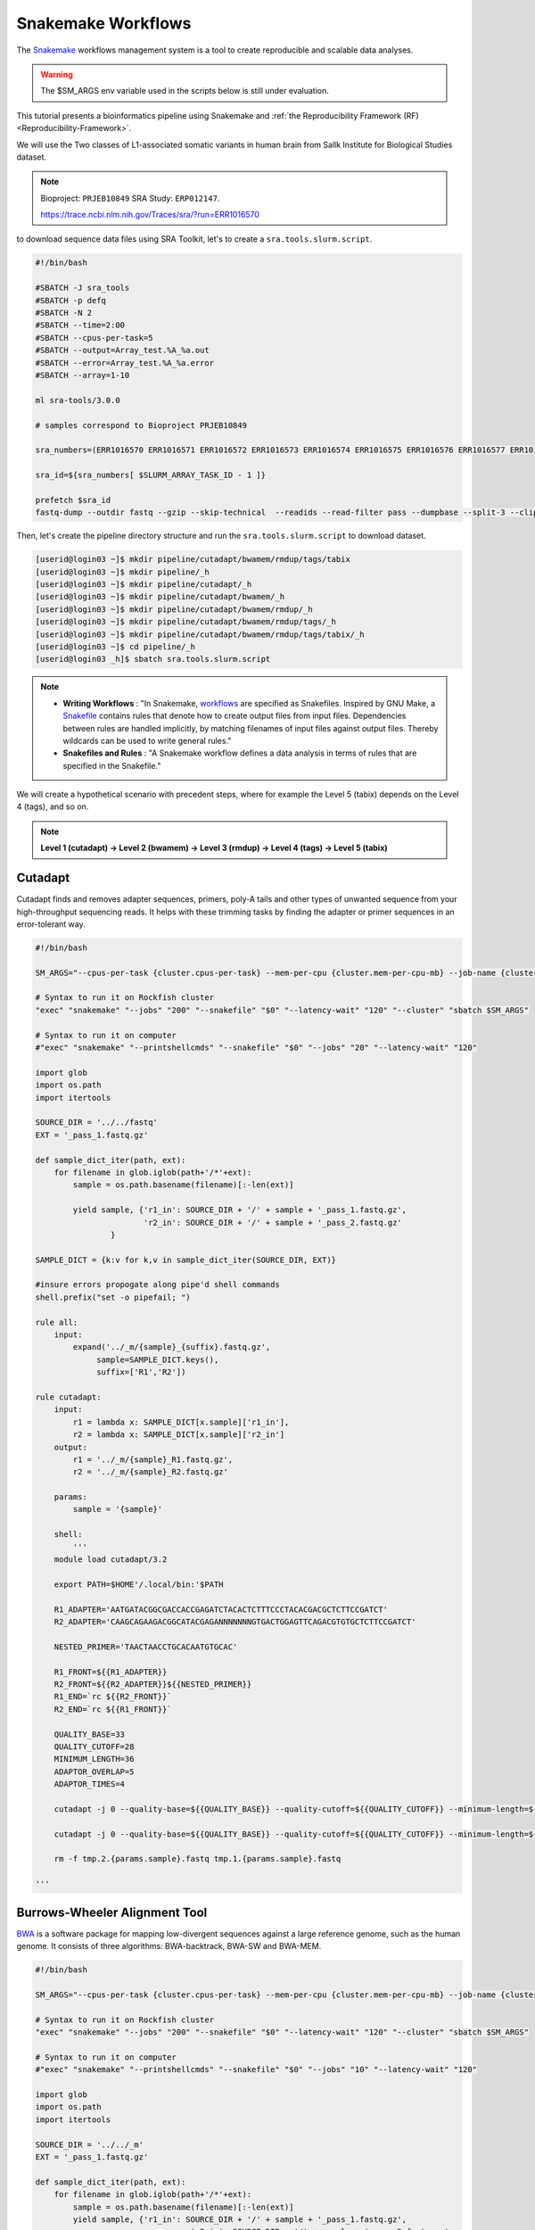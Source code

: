 Snakemake Workflows
###################

.. image:: https://img.shields.io/conda/dn/bioconda/snakemake.svg?label=Bioconda
    :target: https://bioconda.github.io/recipes/snakemake/README.html

.. image:: https://img.shields.io/pypi/pyversions/snakemake.svg
    :target: https://www.python.org

.. image:: https://img.shields.io/pypi/v/snakemake.svg
    :target: https://pypi.python.org/pypi/snakemake

.. image:: https://img.shields.io/github/workflow/status/snakemake/snakemake/Publish%20to%20Docker%20Hub?color=blue&label=docker%20container&branch=main
    :target: https://hub.docker.com/r/snakemake/snakemake

.. image:: https://github.com/snakemake/snakemake/workflows/CI/badge.svg?branch=main&label=tests
    :target: https://github.com/snakemake/snakemake/actions?query=branch%3Amain+workflow%3ACI

.. image:: https://img.shields.io/badge/stack-overflow-orange.svg
    :target: https://stackoverflow.com/questions/tagged/snakemake

The `Snakemake`_ workflows management system is a tool to create reproducible and scalable data analyses.

.. warning::
  The $SM_ARGS env variable used in the scripts below is still under evaluation.

This tutorial presents a bioinformatics pipeline using Snakemake and :ref:`the Reproducibility Framework (RF)
<Reproducibility-Framework>`.

We will use the Two classes of L1-associated somatic variants in human brain from Sallk Institute for Biological Studies dataset.

.. note::
  Bioproject: ``PRJEB10849`` SRA Study: ``ERP012147``.

  https://trace.ncbi.nlm.nih.gov/Traces/sra/?run=ERR1016570

to download sequence data files using SRA Toolkit, let's to create a ``sra.tools.slurm.script``.

.. code-block:: python

  #!/bin/bash

  #SBATCH -J sra_tools
  #SBATCH -p defq
  #SBATCH -N 2
  #SBATCH --time=2:00
  #SBATCH --cpus-per-task=5
  #SBATCH --output=Array_test.%A_%a.out
  #SBATCH --error=Array_test.%A_%a.error
  #SBATCH --array=1-10

  ml sra-tools/3.0.0

  # samples correspond to Bioproject PRJEB10849

  sra_numbers=(ERR1016570 ERR1016571 ERR1016572 ERR1016573 ERR1016574 ERR1016575 ERR1016576 ERR1016577 ERR1016578 ERR1016579 )

  sra_id=${sra_numbers[ $SLURM_ARRAY_TASK_ID - 1 ]}

  prefetch $sra_id
  fastq-dump --outdir fastq --gzip --skip-technical  --readids --read-filter pass --dumpbase --split-3 --clip ${sra_id}/${sra_id}.sra


Then, let's create the pipeline directory structure and run the ``sra.tools.slurm.script`` to download dataset.

.. code-block:: python

  [userid@login03 ~]$ mkdir pipeline/cutadapt/bwamem/rmdup/tags/tabix
  [userid@login03 ~]$ mkdir pipeline/_h
  [userid@login03 ~]$ mkdir pipeline/cutadapt/_h
  [userid@login03 ~]$ mkdir pipeline/cutadapt/bwamem/_h
  [userid@login03 ~]$ mkdir pipeline/cutadapt/bwamem/rmdup/_h
  [userid@login03 ~]$ mkdir pipeline/cutadapt/bwamem/rmdup/tags/_h
  [userid@login03 ~]$ mkdir pipeline/cutadapt/bwamem/rmdup/tags/tabix/_h
  [userid@login03 ~]$ cd pipeline/_h
  [userid@login03 _h]$ sbatch sra.tools.slurm.script

.. note::
  * **Writing Workflows** : "In Snakemake, `workflows`_ are specified as Snakefiles. Inspired by GNU Make, a `Snakefile`_ contains rules that denote how to create output files from input files. Dependencies between rules are handled implicitly, by matching filenames of input files against output files. Thereby wildcards can be used to write general rules."

  * **Snakefiles and Rules** : "A Snakemake workflow defines a data analysis in terms of rules that are specified in the Snakefile."

We will create a hypothetical scenario with precedent steps, where for example the Level 5 (tabix) depends on the Level 4 (tags), and so on.

.. note::
  **Level 1 (cutadapt)  ->   Level 2 (bwamem) ->   Level 3 (rmdup) ->  Level 4 (tags) ->  Level 5 (tabix)**

Cutadapt
********

.. image:: https://github.com/marcelm/cutadapt/workflows/CI/badge.svg
    :alt:

.. image:: https://img.shields.io/pypi/v/cutadapt.svg?branch=master
    :target: https://pypi.python.org/pypi/cutadapt
    :alt:

.. image:: https://codecov.io/gh/marcelm/cutadapt/branch/master/graph/badge.svg
    :target: https://codecov.io/gh/marcelm/cutadapt
    :alt:

.. image:: https://img.shields.io/badge/install%20with-bioconda-brightgreen.svg?style=flat
    :target: http://bioconda.github.io/recipes/cutadapt/README.html
    :alt: install with bioconda

Cutadapt finds and removes adapter sequences, primers, poly-A tails and other types of unwanted sequence from your high-throughput sequencing reads. It helps with these trimming tasks by finding the adapter or primer sequences in an error-tolerant way.

.. code-block:: python

  #!/bin/bash

  SM_ARGS="--cpus-per-task {cluster.cpus-per-task} --mem-per-cpu {cluster.mem-per-cpu-mb} --job-name {cluster.job-name} --ntasks {cluster.ntasks} --partition {cluster.partition} --time {cluster.time} --mail-user {cluster.mail-user} --mail-type {cluster.mail-type} --error {cluster.error} --output {cluster.output}"

  # Syntax to run it on Rockfish cluster
  "exec" "snakemake" "--jobs" "200" "--snakefile" "$0" "--latency-wait" "120" "--cluster" "sbatch $SM_ARGS"

  # Syntax to run it on computer
  #"exec" "snakemake" "--printshellcmds" "--snakefile" "$0" "--jobs" "20" "--latency-wait" "120"

  import glob
  import os.path
  import itertools

  SOURCE_DIR = '../../fastq'
  EXT = '_pass_1.fastq.gz'

  def sample_dict_iter(path, ext):
      for filename in glob.iglob(path+'/*'+ext):
          sample = os.path.basename(filename)[:-len(ext)]

          yield sample, {'r1_in': SOURCE_DIR + '/' + sample + '_pass_1.fastq.gz',
                         'r2_in': SOURCE_DIR + '/' + sample + '_pass_2.fastq.gz'
	          }

  SAMPLE_DICT = {k:v for k,v in sample_dict_iter(SOURCE_DIR, EXT)}

  #insure errors propogate along pipe'd shell commands
  shell.prefix("set -o pipefail; ")

  rule all:
      input:
          expand('../_m/{sample}_{suffix}.fastq.gz',
  	       sample=SAMPLE_DICT.keys(),
  	       suffix=['R1','R2'])

  rule cutadapt:
      input:
          r1 = lambda x: SAMPLE_DICT[x.sample]['r1_in'],
          r2 = lambda x: SAMPLE_DICT[x.sample]['r2_in']
      output:
          r1 = '../_m/{sample}_R1.fastq.gz',
          r2 = '../_m/{sample}_R2.fastq.gz'

      params:
          sample = '{sample}'

      shell:
          '''
      module load cutadapt/3.2

      export PATH=$HOME'/.local/bin:'$PATH

      R1_ADAPTER='AATGATACGGCGACCACCGAGATCTACACTCTTTCCCTACACGACGCTCTTCCGATCT'
      R2_ADAPTER='CAAGCAGAAGACGGCATACGAGANNNNNNNGTGACTGGAGTTCAGACGTGTGCTCTTCCGATCT'

      NESTED_PRIMER='TAACTAACCTGCACAATGTGCAC'

      R1_FRONT=${{R1_ADAPTER}}
      R2_FRONT=${{R2_ADAPTER}}${{NESTED_PRIMER}}
      R1_END=`rc ${{R2_FRONT}}`
      R2_END=`rc ${{R1_FRONT}}`

      QUALITY_BASE=33
      QUALITY_CUTOFF=28
      MINIMUM_LENGTH=36
      ADAPTOR_OVERLAP=5
      ADAPTOR_TIMES=4

      cutadapt -j 0 --quality-base=${{QUALITY_BASE}} --quality-cutoff=${{QUALITY_CUTOFF}} --minimum-length=${{MINIMUM_LENGTH}} --overlap=${{ADAPTOR_OVERLAP}} --times=${{ADAPTOR_TIMES}} --front=${{R1_FRONT}} --adapter=${{R1_END}} --paired-output tmp.2.{params.sample}.fastq -o tmp.1.{params.sample}.fastq {input.r1} {input.r2} > {params.sample}_R1.cutadapt.out

      cutadapt -j 0 --quality-base=${{QUALITY_BASE}} --quality-cutoff=${{QUALITY_CUTOFF}} --minimum-length=${{MINIMUM_LENGTH}} --overlap=${{ADAPTOR_OVERLAP}} --times=${{ADAPTOR_TIMES}} --front=${{R2_FRONT}} --adapter=${{R2_END}} --paired-output {output.r1} -o {output.r2} tmp.2.{params.sample}.fastq tmp.1.{params.sample}.fastq > {params.sample}_R2.cutadapt.out

      rm -f tmp.2.{params.sample}.fastq tmp.1.{params.sample}.fastq

  '''

Burrows-Wheeler Alignment Tool
******************************

.. image:: https://github.com/lh3/bwa/actions/workflows/ci.yaml/badge.svg
    :target: https://github.com/lh3/bwa/actions
    :alt: Build Status

.. image:: https://img.shields.io/sourceforge/dt/bio-bwa.svg
    :target: https://sourceforge.net/projects/bio-bwa/files/?source=navbar
    :alt: SourceForge Downloads

.. image:: https://img.shields.io/github/downloads/lh3/bwa/total.svg
    :target: https://github.com/lh3/bwa/releases
    :alt: GitHub Downloads

.. image:: https://img.shields.io/conda/dn/bioconda/bwa.svg
    :target: https://anaconda.org/bioconda/bwa
    :alt: BioConda Install

`BWA`_ is a software package for mapping low-divergent sequences against a large reference genome, such as the human genome. It consists of three algorithms: BWA-backtrack, BWA-SW and BWA-MEM.

.. code-block:: python

  #!/bin/bash

  SM_ARGS="--cpus-per-task {cluster.cpus-per-task} --mem-per-cpu {cluster.mem-per-cpu-mb} --job-name {cluster.job-name} --ntasks {cluster.ntasks} --partition {cluster.partition} --time {cluster.time} --mail-user {cluster.mail-user} --mail-type {cluster.mail-type} --error {cluster.error} --output {cluster.output}"

  # Syntax to run it on Rockfish cluster
  "exec" "snakemake" "--jobs" "200" "--snakefile" "$0" "--latency-wait" "120" "--cluster" "sbatch $SM_ARGS"

  # Syntax to run it on computer
  #"exec" "snakemake" "--printshellcmds" "--snakefile" "$0" "--jobs" "10" "--latency-wait" "120"

  import glob
  import os.path
  import itertools

  SOURCE_DIR = '../../_m'
  EXT = '_pass_1.fastq.gz'

  def sample_dict_iter(path, ext):
      for filename in glob.iglob(path+'/*'+ext):
          sample = os.path.basename(filename)[:-len(ext)]
          yield sample, {'r1_in': SOURCE_DIR + '/' + sample + '_pass_1.fastq.gz',
  		                   'r2_in': SOURCE_DIR + '/' + sample + '_pass_2.fastq.gz'
  		      }

  SAMPLE_DICT = {k:v for k,v in sample_dict_iter(SOURCE_DIR, EXT)}

  #insure errors propogate along pipe'd shell commands
  shell.prefix("set -o pipefail; ")

  rule all:
      input:
          expand('../_m/{sample}.bam',
  	       sample=SAMPLE_DICT.keys())

  rule bwamem:
      input:
          r1 = lambda x: SAMPLE_DICT[x.sample]['r1_in'],
  	      r2 = lambda x: SAMPLE_DICT[x.sample]['r2_in']

      output:
          '../_m/{sample}.bam'

      params:
          sample = '{sample}'

      shell:
          '''
      module load bwa-mem/0.7.17 samtools/1.15.1

      export PATH=$HOME'/.local/bin:'$PATH

      GENOME='../../../../genome/hs37d5/names_as_hg19/bwa/_m/hs37d5_hg19.fa'

      bwa mem -T 19 -t 4 ${{GENOME}} {input.r1} {input.r2} 2> {params.sample}.stderr | samtools view -S -b - > {output}
  '''

Remove duplicates
***************

`rmdup`_ is a script part of the SLAV-Seq protocol written by Apuã Paquola, coded in Perl to read .bam input files and apply samtools software to treat paired-end reads and single-end reads.

.. code-block:: python

  #!/bin/bash

  SM_ARGS="--cpus-per-task {cluster.cpus-per-task} --mem-per-cpu {cluster.mem-per-cpu-mb} --job-name {cluster.job-name} --ntasks {cluster.ntasks} --partition {cluster.partition} --time {cluster.time} --mail-user {cluster.mail-user} --mail-type {cluster.mail-type} --error {cluster.error} --output {cluster.output}"

  # Syntax to run it on Rockfish cluster
  "exec" "snakemake" "--jobs" "200" "--snakefile" "$0" "--latency-wait" "120" "--cluster" "sbatch $SM_ARGS"

  # Syntax to run it on computer
  #"exec" "snakemake" "--printshellcmds" "--snakefile" "$0" "--jobs" "40" "--latency-wait" "240"

  import glob
  import os.path
  import itertools

  SOURCE_DIR = '../../_m'
  EXT = '.bam'

  def sample_dict_iter(path, ext):
      for filename in glob.iglob(path+'/*'+ext):
          sample = os.path.basename(filename)[:-len(ext)]
          yield sample, {'filename': filename}


  SAMPLE_DICT = {k:v for k,v in sample_dict_iter(SOURCE_DIR, EXT)}

  #insure errors propogate along pipe'd shell commands
  shell.prefix("set -o pipefail; ")

  rule all:
      input:
          expand('../_m/{sample}.bam', sample=SAMPLE_DICT.keys())

  rule process_one_sample:
      input:
          lambda x: SAMPLE_DICT[x.sample]['filename']

      output:
          '../_m/{sample}.bam'
      log:
          stderr = '{sample}.stderr',
          stdout = '{sample}.stdout'
      shell:
          '../_h/slavseq_rmdup.pl {input} {output}'


Add tags
***************

`tags`_ is a script part of the SLAV-Seq protocol written by Apuã Paquola, coded in Perl to add the custom flags into bam files.

.. code-block:: python

  #!/bin/bash

  SM_ARGS="--cpus-per-task {cluster.cpus-per-task} --mem-per-cpu {cluster.mem-per-cpu-mb} --job-name {cluster.job-name} --ntasks {cluster.ntasks} --partition {cluster.partition} --time {cluster.time} --mail-user {cluster.mail-user} --mail-type {cluster.mail-type} --error {cluster.error} --output {cluster.output}"

  # Syntax to run it on Rockfish cluster
  "exec" "snakemake" "--jobs" "200" "--snakefile" "$0" "--latency-wait" "120" "--cluster" "sbatch $SM_ARGS"

  # Syntax to run it on computer
  #"exec" "snakemake" "--printshellcmds" "--snakefile" "$0" "--jobs" "10" "--latency-wait" "120"

  import glob
  import os.path
  import itertools

  SOURCE_DIR = '../../_m'
  EXT = '.bam'

  def sample_dict_iter(path, ext):
      for filename in glob.iglob(path+'/*'+ext):
          sample = os.path.basename(filename)[:-len(ext)]
          yield sample, {'filename': SOURCE_DIR + '/' + sample + '.bam'}


  SAMPLE_DICT = {k:v for k,v in sample_dict_iter(SOURCE_DIR, EXT)}

  #insure errors propogate along pipe'd shell commands
  shell.prefix("set -o pipefail; ")

  rule all:
      input:
          expand('../_m/{sample}.bam',
                 sample=SAMPLE_DICT.keys())

  rule tags:
      input:
          '../../_m/{sample}.bam'

      output:
          '../_m/{sample}.bam'

      params:
          sample = '{sample}'

      shell:
          '''

      module load samtools/1.15.1

      export PERL5LIB=$HOME'/perl5/lib/perl5/'
      export CONSENSUS='ATGTACCCTAAAACTTAGAGTATAATAAA'
      export PATH=$HOME'/.local/bin:'$PATH

      GENOME='../../../../../../genome/hs37d5/names_as_hg19/_m/hs37d5_hg19.fa'

      PREFIX_LENGTH=`perl -e 'print length($ENV{{CONSENSUS}})+2'`
      R1_FLANK_LENGTH=750
      R2_FLANK_LENGTH=${{PREFIX_LENGTH}}
      SOFT_CLIP_LENGTH_THRESHOLD=5

      (samtools view -h {input} | ../_h/add_tags_hts.pl --genome_fasta_file ${{GENOME}} --prefix_length ${{PREFIX_LENGTH}} --consensus ${{CONSENSUS}} --r1_flank_length ${{R1_FLANK_LENGTH}} --r2_flank_length ${{R2_FLANK_LENGTH}} --soft_clip_length_threshold ${{SOFT_CLIP_LENGTH_THRESHOLD}} | samtools view -S -b - > {output}) 2> {params.sample}.stderr
  '''

Tabix
***************

`Tabix`_ indexes a TAB-delimited genome position file in.tab.bgz and creates an index file (in.tab.bgz.tbi or in.tab.bgz.csi) when region is absent from the command-line.

.. code-block:: python

  #!/bin/bash

  SM_ARGS="--cpus-per-task {cluster.cpus-per-task} --mem-per-cpu {cluster.mem-per-cpu-mb} --job-name {cluster.job-name} --ntasks {cluster.ntasks} --partition {cluster.partition} --time {cluster.time} --mail-user {cluster.mail-user} --mail-type {cluster.mail-type} --error {cluster.error} --output {cluster.output}"

  # Syntax to run it on Rockfish cluster
  "exec" "snakemake" "--jobs" "200" "--snakefile" "$0" "--latency-wait" "120" "--cluster" "sbatch $SM_ARGS"

  # Syntax to run it on computer
  #"exec" "snakemake" "--printshellcmds" "--snakefile" "$0" "--jobs" "10" "--latency-wait" "120"

  import glob
  import os.path
  import itertools
  import os
  import sys
  import warnings
  import subprocess

  SOURCE_DIR = '../../_m'
  EXT = '.bam'

  def sample_dict_iter(path, ext):
      for filename in glob.iglob(path+'/*'+ext):
          sample = os.path.basename(filename)[:-len(ext)]
          yield sample, {'filename': SOURCE_DIR + '/' + sample + '.bam'}

  SAMPLE_DICT = {k:v for k,v in sample_dict_iter(SOURCE_DIR, EXT)}

  #insure errors propogate along pipe'd shell commands
  shell.prefix("set -o pipefail; ")

  rule all:
      input:
          expand('../_m/{sample}.{ext}',
                 sample=SAMPLE_DICT.keys(),
  	       ext=['bgz', 'bgz.tbi'])

  rule tabix:
      input:
          '../../_m/{sample}.bam'

      output:
          bgz = '../_m/{sample}.bgz',
          tbi = '../_m/{sample}.bgz.tbi'

      params:
          sample = '{sample}'

      shell:
          '''
      module load tabix/1.13 samtools/1.15.1 bzip2/1.0.8

      export PATH=$HOME'/.local/bin:'$PATH

      TMP_DIR='tmp.{params.sample}'
      mkdir ${{TMP_DIR}}

      export LC_ALL=C

      ( samtools view {input} | ../_h/sam_to_tabix.py 2>{params.sample}.stderr | sort --temporary-directory=${{TMP_DIR}} --buffer-size=10G -k1,1 -k2,2n -k3,3n | bgzip2 -c > {output.bgz} )

      rmdir ${{TMP_DIR}}

      tabix -s 1 -b 2 -e 3 -0 {output.bgz}

  '''

Once you coded the pipeline, just run :ref:`the Reproducibility Framework (RF)
<Reproducibility-Framework>`.

.. code-block:: python

    ├── pipeline
    │   └── cutadapt
    │       ├── _h
    │       │   ├── rename_cutadapt.sh
    │       │   └── run
    │       └── bwamem
    │           ├── _h
    │           │   ├── check_ok.sh
    │           │   ├── run
    │           │   ├── run.hg19
    │           │   └── run.hs37d5
    │           └── rmdup
    │               ├── _h
    │               │   ├── run
    │               │   ├── slavseq_rmdup.pl
    │               │   └── slavseq_rmdup_hts.pl
    │               └── tags
    │                   ├── _h
    │                   │   ├── add_tags.pl
    │                   │   ├── add_tags_hts.pl
    │                   │   └── run
    │                   └── tabix
    │                       └── _h
    │                           ├── run
    │                           └── sam_to_tabix.py

You run one level at a time, or you can use the ``-r`` option for recursive. It will perform the ``rf`` command, once the level 1 is finishes, it will run next level, so consecutively.

.. code-block:: console

  [userid@login03 ~]$ interact -c 2 -t 120
  [userid@c010 ~]$ cd pipeline
  [userid@c010 ~]$ rf run -r .

.. warning::
  The ``rf`` command is validated to run in interactive mode, so far.


.. _Cutadapt: https://cutadapt.readthedocs.io/en/stable/
.. _BWA: http://bio-bwa.sourceforge.net/bwa.shtml
.. _rmdup: https://github.com/apuapaquola/slavseq_rf/blob/master/pipeline/fastq/cutadapt/bwamem/rmdup/_h/slavseq_rmdup.pl
.. _tags: https://github.com/apuapaquola/slavseq_rf/blob/master/pipeline/fastq/cutadapt/bwamem/rmdup/tags/_h/add_tags.pl
.. _tabix: http://www.htslib.org/doc/tabix.html
.. _Snakemake: https://snakemake.readthedocs.io/en/stable/tutorial/tutorial.html
.. _Snakefile: ttps://snakemake.readthedocs.io/en/stable/snakefiles/rules.html
.. _workflows: https://snakemake.readthedocs.io/en/stable/snakefiles/writing_snakefiles.html
